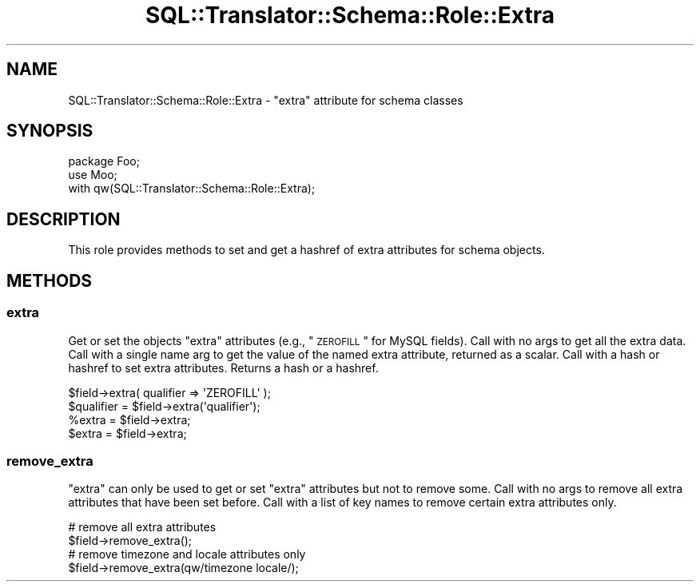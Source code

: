 .\" Automatically generated by Pod::Man 2.25 (Pod::Simple 3.20)
.\"
.\" Standard preamble:
.\" ========================================================================
.de Sp \" Vertical space (when we can't use .PP)
.if t .sp .5v
.if n .sp
..
.de Vb \" Begin verbatim text
.ft CW
.nf
.ne \\$1
..
.de Ve \" End verbatim text
.ft R
.fi
..
.\" Set up some character translations and predefined strings.  \*(-- will
.\" give an unbreakable dash, \*(PI will give pi, \*(L" will give a left
.\" double quote, and \*(R" will give a right double quote.  \*(C+ will
.\" give a nicer C++.  Capital omega is used to do unbreakable dashes and
.\" therefore won't be available.  \*(C` and \*(C' expand to `' in nroff,
.\" nothing in troff, for use with C<>.
.tr \(*W-
.ds C+ C\v'-.1v'\h'-1p'\s-2+\h'-1p'+\s0\v'.1v'\h'-1p'
.ie n \{\
.    ds -- \(*W-
.    ds PI pi
.    if (\n(.H=4u)&(1m=24u) .ds -- \(*W\h'-12u'\(*W\h'-12u'-\" diablo 10 pitch
.    if (\n(.H=4u)&(1m=20u) .ds -- \(*W\h'-12u'\(*W\h'-8u'-\"  diablo 12 pitch
.    ds L" ""
.    ds R" ""
.    ds C` ""
.    ds C' ""
'br\}
.el\{\
.    ds -- \|\(em\|
.    ds PI \(*p
.    ds L" ``
.    ds R" ''
'br\}
.\"
.\" Escape single quotes in literal strings from groff's Unicode transform.
.ie \n(.g .ds Aq \(aq
.el       .ds Aq '
.\"
.\" If the F register is turned on, we'll generate index entries on stderr for
.\" titles (.TH), headers (.SH), subsections (.SS), items (.Ip), and index
.\" entries marked with X<> in POD.  Of course, you'll have to process the
.\" output yourself in some meaningful fashion.
.ie \nF \{\
.    de IX
.    tm Index:\\$1\t\\n%\t"\\$2"
..
.    nr % 0
.    rr F
.\}
.el \{\
.    de IX
..
.\}
.\" ========================================================================
.\"
.IX Title "SQL::Translator::Schema::Role::Extra 3"
.TH SQL::Translator::Schema::Role::Extra 3 "2014-06-28" "perl v5.16.3" "User Contributed Perl Documentation"
.\" For nroff, turn off justification.  Always turn off hyphenation; it makes
.\" way too many mistakes in technical documents.
.if n .ad l
.nh
.SH "NAME"
SQL::Translator::Schema::Role::Extra \- "extra" attribute for schema classes
.SH "SYNOPSIS"
.IX Header "SYNOPSIS"
.Vb 3
\&    package Foo;
\&    use Moo;
\&    with qw(SQL::Translator::Schema::Role::Extra);
.Ve
.SH "DESCRIPTION"
.IX Header "DESCRIPTION"
This role provides methods to set and get a hashref of extra attributes
for schema objects.
.SH "METHODS"
.IX Header "METHODS"
.SS "extra"
.IX Subsection "extra"
Get or set the objects \*(L"extra\*(R" attributes (e.g., \*(L"\s-1ZEROFILL\s0\*(R" for MySQL fields).
Call with no args to get all the extra data.
Call with a single name arg to get the value of the named extra attribute,
returned as a scalar. Call with a hash or hashref to set extra attributes.
Returns a hash or a hashref.
.PP
.Vb 1
\&  $field\->extra( qualifier => \*(AqZEROFILL\*(Aq );
\&
\&  $qualifier = $field\->extra(\*(Aqqualifier\*(Aq);
\&
\&  %extra = $field\->extra;
\&  $extra = $field\->extra;
.Ve
.SS "remove_extra"
.IX Subsection "remove_extra"
\&\*(L"extra\*(R" can only be used to get or set \*(L"extra\*(R" attributes but not to
remove some. Call with no args to remove all extra attributes that
have been set before. Call with a list of key names to remove
certain extra attributes only.
.PP
.Vb 2
\&  # remove all extra attributes
\&  $field\->remove_extra();
\&
\&  # remove timezone and locale attributes only
\&  $field\->remove_extra(qw/timezone locale/);
.Ve
